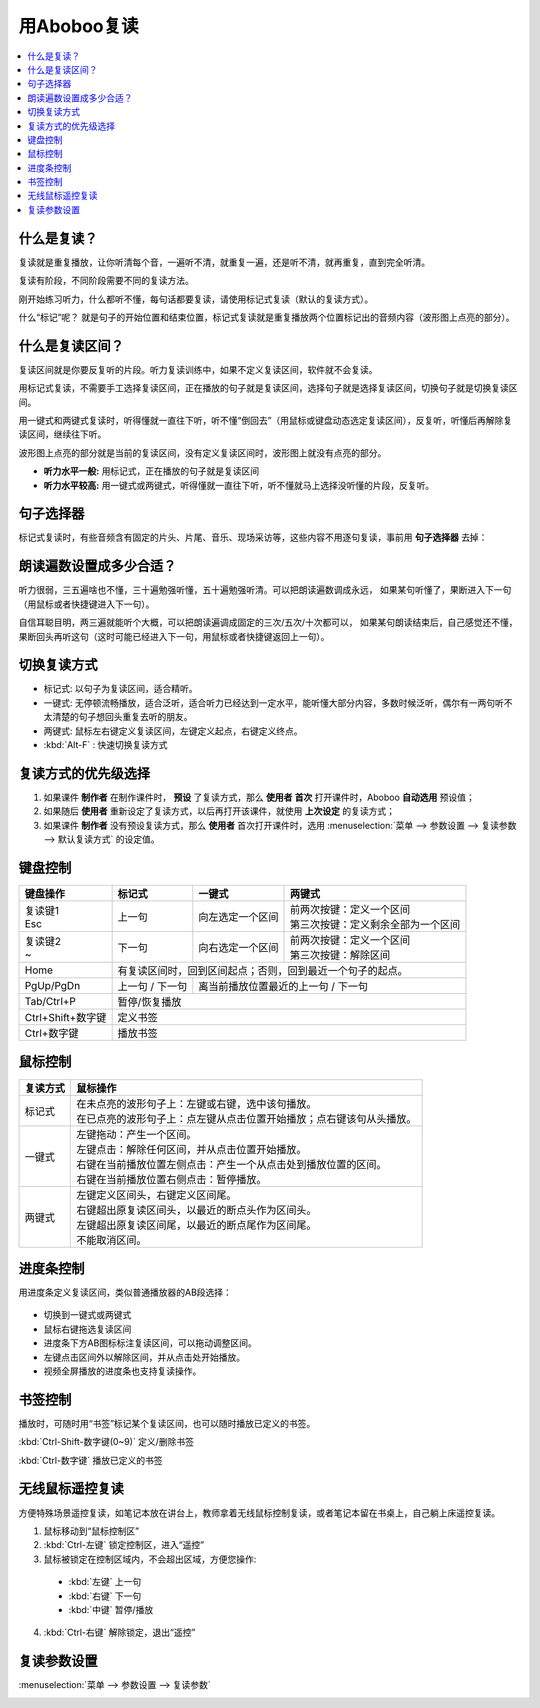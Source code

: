 ============
用Aboboo复读
============

.. contents:: :local:

什么是复读？
============
复读就是重复播放，让你听清每个音，一遍听不清，就重复一遍，还是听不清，就再重复，直到完全听清。

复读有阶段，不同阶段需要不同的复读方法。

刚开始练习听力，什么都听不懂，每句话都要复读，请使用标记式复读（默认的复读方式）。

什么“标记”呢？ 就是句子的开始位置和结束位置，标记式复读就是重复播放两个位置标记出的音频内容（波形图上点亮的部分）。

什么是复读区间？
================
复读区间就是你要反复听的片段。听力复读训练中，如果不定义复读区间，软件就不会复读。

用标记式复读，不需要手工选择复读区间，正在播放的句子就是复读区间，选择句子就是选择复读区间，切换句子就是切换复读区间。

用一键式和两键式复读时，听得懂就一直往下听，听不懂“倒回去”（用鼠标或键盘动态选定复读区间），反复听，听懂后再解除复读区间，继续往下听。

波形图上点亮的部分就是当前的复读区间，没有定义复读区间时，波形图上就没有点亮的部分。

* **听力水平一般:** 用标记式，正在播放的句子就是复读区间
* **听力水平较高:** 用一键式或两键式，听得懂就一直往下听，听不懂就马上选择没听懂的片段，反复听。

句子选择器
==========

标记式复读时，有些音频含有固定的片头、片尾、音乐、现场采访等，这些内容不用逐句复读，事前用 **句子选择器** 去掉：

    .. image:: /images/topics/sentence-selector.png


朗读遍数设置成多少合适？
========================

听力很弱，三五遍啥也不懂，三十遍勉强听懂，五十遍勉强听清。可以把朗读遍数调成永远，
如果某句听懂了，果断进入下一句（用鼠标或者快捷键进入下一句）。

自信耳聪目明，两三遍就能听个大概，可以把朗读遍调成固定的三次/五次/十次都可以，
如果某句朗读结束后，自己感觉还不懂，果断回头再听这句（这时可能已经进入下一句，用鼠标或者快捷键返回上一句）。

.. _listen-repeat-mode:

切换复读方式
================

* 标记式: 以句子为复读区间，适合精听。
* 一键式: 无停顿流畅播放，适合泛听，适合听力已经达到一定水平，能听懂大部分内容，多数时候泛听，偶尔有一两句听不太清楚的句子想回头重复去听的朋友。
* 两键式: 鼠标左右键定义复读区间，左键定义起点，右键定义终点。 
* :kbd:`Alt-F` : 快速切换复读方式

复读方式的优先级选择
================================

1. 如果课件 **制作者** 在制作课件时， **预设** 了复读方式，那么 **使用者** **首次** 打开课件时，Aboboo **自动选用** 预设值；
2. 如果随后 **使用者** 重新设定了复读方式，以后再打开该课件，就使用 **上次设定** 的复读方式；
3. 如果课件 **制作者** 没有预设复读方式，那么 **使用者** 首次打开课件时，选用 :menuselection:`菜单 --> 参数设置 --> 复读参数 --> 默认复读方式` 的设定值。

.. _listen-keyboard-control:

键盘控制
========

+----------------------------+-------------------+-------------------------------------+-------------------------------------+
| 键盘操作                   |标记式             | 一键式                              |两键式                               |
+============================+===================+=====================================+=====================================+
|| 复读键1                   |上一句             |向左选定一个区间                     || 前两次按键：定义一个区间           |
|| Esc                       |                   |                                     || 第三次按键：定义剩余全部为一个区间 |
+----------------------------+-------------------+-------------------------------------+-------------------------------------+
|| 复读键2                   |下一句             |向右选定一个区间                     || 前两次按键：定义一个区间           |
|| ~                         |                   |                                     || 第三次按键：解除区间               |
+----------------------------+-------------------+-------------------------------------+-------------------------------------+
| Home                       | 有复读区间时，回到区间起点；否则，回到最近一个句子的起点。                                    |
+----------------------------+-------------------+-------------------------------------+-------------------------------------+
| PgUp/PgDn                  |上一句 / 下一句    |离当前播放位置最近的上一句 / 下一句                                        |
+----------------------------+-------------------+-------------------------------------+-------------------------------------+
| Tab/Ctrl+P                 | 暂停/恢复播放                                                                                 |
+----------------------------+-------------------+-------------------------------------+-------------------------------------+
| Ctrl+Shift+数字键          | 定义书签                                                                                      |
+----------------------------+-------------------+-------------------------------------+-------------------------------------+
| Ctrl+数字键                | 播放书签                                                                                      |
+----------------------------+-------------------+-------------------------------------+-------------------------------------+


.. _listen-mouse-control:

鼠标控制
========

+-----------------+-----------------------------------------------------------------------------------+
| 复读方式        | 鼠标操作                                                                          |
+=================+===================================================================================+
| 标记式          || 在未点亮的波形句子上：左键或右键，选中该句播放。                                 |
|                 || 在已点亮的波形句子上：点左键从点击位置开始播放；点右键该句从头播放。             |
+-----------------+-----------------------------------------------------------------------------------+
| 一键式          || 左键拖动：产生一个区间。                                                         |
|                 || 左键点击：解除任何区间，并从点击位置开始播放。                                   |
|                 || 右键在当前播放位置左侧点击：产生一个从点击处到播放位置的区间。                   |
|                 || 右键在当前播放位置右侧点击：暂停播放。                                           |
+-----------------+-----------------------------------------------------------------------------------+
| 两键式          || 左键定义区间头，右键定义区间尾。                                                 |
|                 || 右键超出原复读区间头，以最近的断点头作为区间头。                                 |
|                 || 左键超出原复读区间尾，以最近的断点尾作为区间尾。                                 |
|                 || 不能取消区间。                                                                   |
+-----------------+-----------------------------------------------------------------------------------+

.. _listen-progress-bar-control:

进度条控制
==========

用进度条定义复读区间，类似普通播放器的AB段选择：

  .. image:: /images/topics/listen-progress-bar-control.png

* 切换到一键式或两键式
* 鼠标右键拖选复读区间
* 进度条下方AB图标标注复读区间，可以拖动调整区间。
* 左键点击区间外以解除区间，并从点击处开始播放。
* 视频全屏播放的进度条也支持复读操作。 

.. _listen-bookmark-control:

书签控制
========

播放时，可随时用“书签”标记某个复读区间，也可以随时播放已定义的书签。 

:kbd:`Ctrl-Shift-数字键(0~9)` 定义/删除书签

:kbd:`Ctrl-数字键` 播放已定义的书签

.. image:: /images/topics/listen-bookmark-control.png

.. _listen-wireless-mouse-remote-control:

无线鼠标遥控复读
================
方便特殊场景遥控复读，如笔记本放在讲台上，教师拿着无线鼠标控制复读，或者笔记本留在书桌上，自己躺上床遥控复读。

1. 鼠标移动到“鼠标控制区”
2. :kbd:`Ctrl-左键` 锁定控制区，进入“遥控”
3. 鼠标被锁定在控制区域内，不会超出区域，方便您操作:

 * :kbd:`左键` 上一句 
 * :kbd:`右键` 下一句 
 * :kbd:`中键` 暂停/播放

4. :kbd:`Ctrl-右键` 解除锁定，退出“遥控”

.. image:: /images/topics/listen-wireless-mouse-remote-control.png

复读参数设置
============

:menuselection:`菜单 --> 参数设置 --> 复读参数`

.. image:: /images/topics/preference-repeat.png

